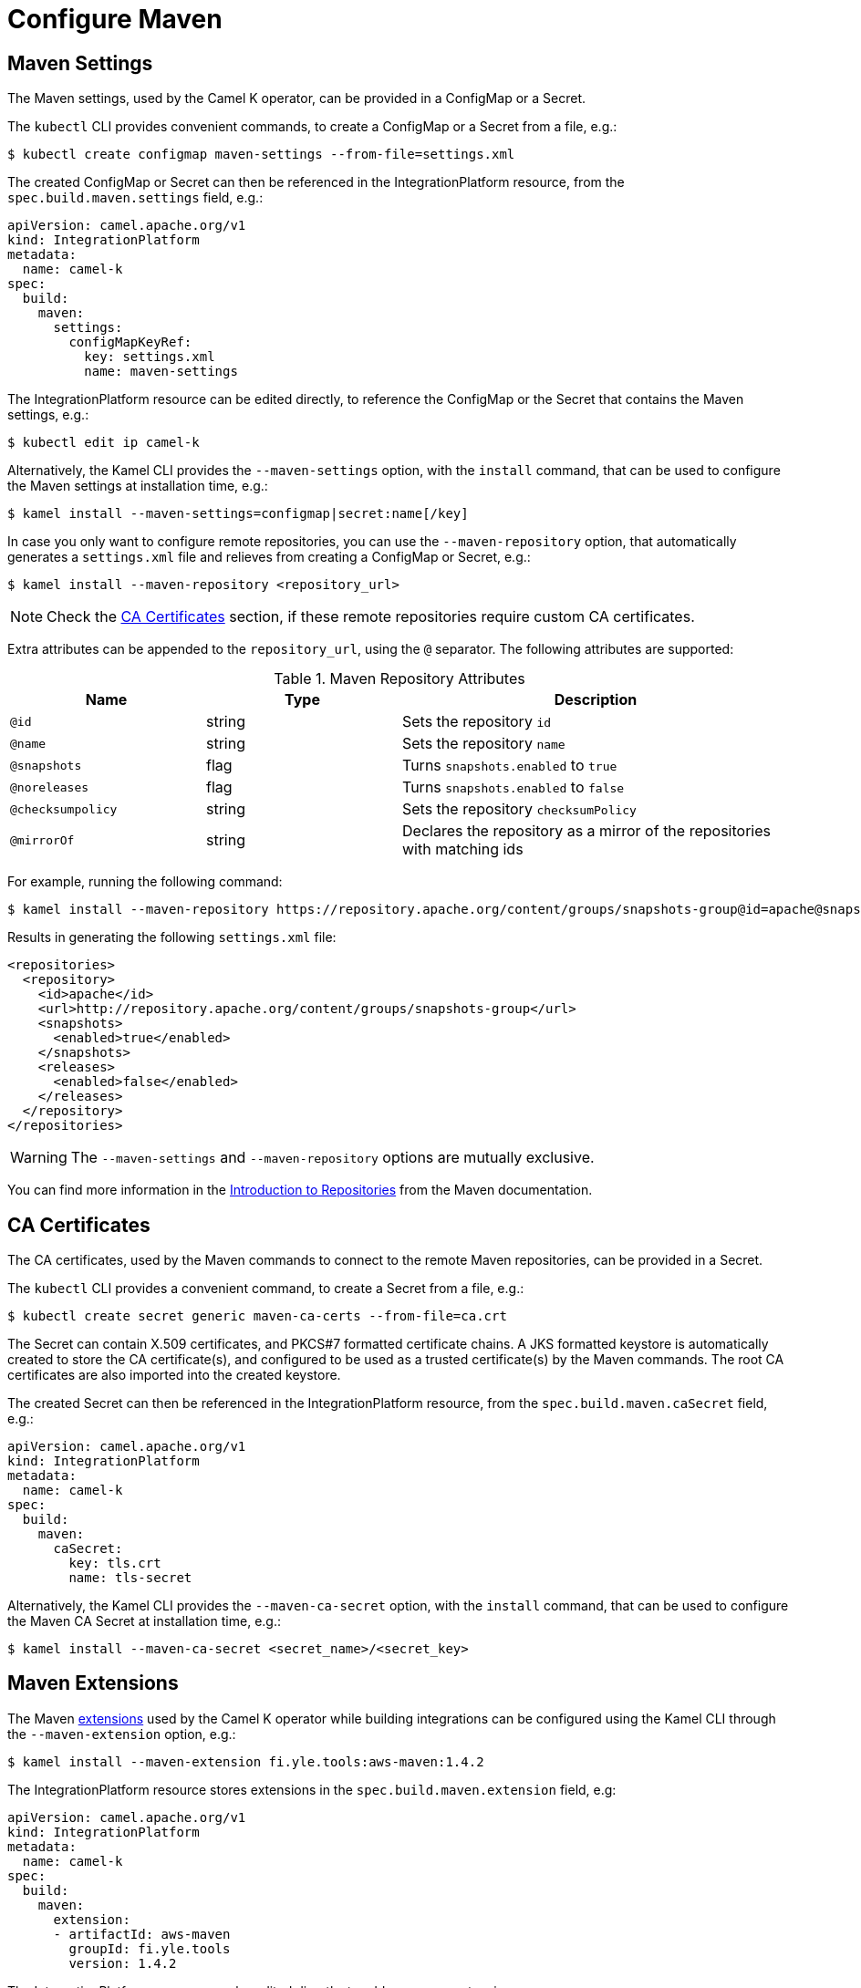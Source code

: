 = Configure Maven

== Maven Settings

The Maven settings, used by the Camel K operator, can be provided in a ConfigMap or a Secret.

The `kubectl` CLI provides convenient commands, to create a ConfigMap or a Secret from a file, e.g.:

[source,console]
----
$ kubectl create configmap maven-settings --from-file=settings.xml
----

The created ConfigMap or Secret can then be referenced in the IntegrationPlatform resource, from the `spec.build.maven.settings` field, e.g.:

[source,yaml]
----
apiVersion: camel.apache.org/v1
kind: IntegrationPlatform
metadata:
  name: camel-k
spec:
  build:
    maven:
      settings:
        configMapKeyRef:
          key: settings.xml
          name: maven-settings
----

The IntegrationPlatform resource can be edited directly, to reference the ConfigMap or the Secret that contains the Maven settings, e.g.:

[source,console]
----
$ kubectl edit ip camel-k
----

Alternatively, the Kamel CLI provides the `--maven-settings` option, with the `install` command, that can be used to configure the Maven settings at installation time, e.g.:

[source,console]
----
$ kamel install --maven-settings=configmap|secret:name[/key]
----

In case you only want to configure remote repositories, you can use the `--maven-repository` option, that automatically generates a `settings.xml` file and relieves from creating a ConfigMap or Secret, e.g.:

[source,console]
----
$ kamel install --maven-repository <repository_url>
----

NOTE: Check the <<ca-certificates>> section, if these remote repositories require custom CA certificates.

Extra attributes can be appended to the `repository_url`, using the `@` separator.
The following attributes are supported:

.Maven Repository Attributes
[cols="1m,1,2"]
|===
|Name |Type |Description

| @id
| string
| Sets the repository `id`

| @name
| string
| Sets the repository `name`

| @snapshots
| flag
| Turns `snapshots.enabled` to `true`

| @noreleases
| flag
| Turns `snapshots.enabled` to `false`

| @checksumpolicy
| string
| Sets the repository `checksumPolicy`

| @mirrorOf
| string
| Declares the repository as a mirror of the repositories with matching ids

|===

For example, running the following command:

[source,console]
----
$ kamel install --maven-repository https://repository.apache.org/content/groups/snapshots-group@id=apache@snapshots@noreleases
----

Results in generating the following `settings.xml` file:

[source,xml]
----
<repositories>
  <repository>
    <id>apache</id>
    <url>http://repository.apache.org/content/groups/snapshots-group</url>
    <snapshots>
      <enabled>true</enabled>
    </snapshots>
    <releases>
      <enabled>false</enabled>
    </releases>
  </repository>
</repositories>
----

WARNING: The `--maven-settings` and `--maven-repository` options are mutually exclusive.

You can find more information in the https://maven.apache.org/guides/introduction/introduction-to-repositories.html[Introduction to Repositories] from the Maven documentation.

[[ca-certificates]]
== CA Certificates

The CA certificates, used by the Maven commands to connect to the remote Maven repositories, can be provided in a Secret.

The `kubectl` CLI provides a convenient command, to create a Secret from a file, e.g.:

[source,console]
----
$ kubectl create secret generic maven-ca-certs --from-file=ca.crt
----

The Secret can contain X.509 certificates, and PKCS#7 formatted certificate chains.
A JKS formatted keystore is automatically created to store the CA certificate(s), and configured to be used as a trusted certificate(s) by the Maven commands.
The root CA certificates are also imported into the created keystore.

The created Secret can then be referenced in the IntegrationPlatform resource, from the `spec.build.maven.caSecret` field, e.g.:
[source,yaml]
----
apiVersion: camel.apache.org/v1
kind: IntegrationPlatform
metadata:
  name: camel-k
spec:
  build:
    maven:
      caSecret:
        key: tls.crt
        name: tls-secret
----

Alternatively, the Kamel CLI provides the `--maven-ca-secret` option, with the `install` command, that can be used to configure the Maven CA Secret at installation time, e.g.:

[source,console]
----
$ kamel install --maven-ca-secret <secret_name>/<secret_key>
----

[[maven-extensions]]
== Maven Extensions

The Maven https://maven.apache.org/guides/mini/guide-using-extensions.html[extensions] used by the Camel K operator while building integrations can be configured using the Kamel CLI through the `--maven-extension` option, e.g.:

[source,console]
----
$ kamel install --maven-extension fi.yle.tools:aws-maven:1.4.2
----

The IntegrationPlatform resource stores extensions in the `spec.build.maven.extension` field, e.g:

[source,yaml]
----
apiVersion: camel.apache.org/v1
kind: IntegrationPlatform
metadata:
  name: camel-k
spec:
  build:
    maven:
      extension:
      - artifactId: aws-maven
        groupId: fi.yle.tools
        version: 1.4.2
----

The IntegrationPlatform resource can be edited directly, to add or remove extensions, e.g.:

[source,console]
----
$ kubectl edit ip camel-k
----

Maven extensions are typically used to enable https://maven.apache.org/wagon/wagon-providers/[Wagon Providers], used for the transport of artifacts between repository. 

[[use-case]]
== S3 Bucket as a Maven Repository

In this section, we will show how to configure Camel K to fetch artifacts from a https://aws.amazon.com/s3/[S3] bucket that's setup as a Maven repository. We will assume that the bucket is already up and running and configured correctly. We will also assume you know how to setup Maven locally to fetch artifacts from it.

=== Custom Maven Settings

The first thing that needs to be done is to create a Maven settings file configured to use the S3 bucket as a Maven repostory. The Maven settings file will be used by the Camel K operator so make sure your S3 instance is accessible in your cluster. +
The Maven settings will contain all the information needed for Maven to access the S3 bucket namely your credentials, S3 URL and bucket name. This information will typically be located in the `server` and `repository` section of your Maven settings. For example when using https://min.io/[MinIO] as a S3 provider and https://github.com/Yleisradio/aws-maven/pull/20[`fi.yle.tools:aws-maven:1.4.3`] as a Wagon Provider, your Maven settings will look something like this: 

[source,xml]
----
<?xml version="1.0" encoding="UTF-8"?>
<settings xmlns="http://maven.apache.org/SETTINGS/1.0.0" xmlns:xsi="http://www.w3.org/2001/XMLSchema-instance"
xsi:schemaLocation="http://maven.apache.org/SETTINGS/1.0.0 https://maven.apache.org/xsd/settings-1.0.0.xsd">
  <servers>
    <server>
      <id>minio-release</id>
      <username>291cafe6-eceb-43dc-91b3-58be867d9da2</username>
      <password>e383fed0-4645-45f6-acea-65f3748b96c8</password>
      <configuration>
        <wagonProvider>s3</wagonProvider>
        <s3Provider>minio</s3Provider>
        <endpoint>https://minio-tenant-1-hl.minio-tenant-1.svc.cluster.local:4430</endpoint>
      </configuration>
    </server>
    <server>
      <id>minio-snapshot</id>
      <username>291cafe6-eceb-43dc-91b3-58be867d9da2</username>
      <password>e383fed0-4645-45f6-acea-65f3748b96c8</password>
      <configuration>
        <wagonProvider>s3</wagonProvider>
        <s3Provider>minio</s3Provider>
        <endpoint>https://minio-tenant-1-hl.minio-tenant-1.svc.cluster.local:4430</endpoint>
      </configuration>
    </server>
  </servers>
  <profiles>
    <profile>
      <id>maven-settings</id>
      <activation>
        <activeByDefault>true</activeByDefault>
      </activation>
      <repositories>
        <repository>
          <id>central</id>
          <url>https://repo.maven.apache.org/maven2</url>
          <snapshots>
            <enabled>false</enabled>
            <checksumPolicy>fail</checksumPolicy>
          </snapshots>
          <releases>
            <enabled>true</enabled>
            <checksumPolicy>fail</checksumPolicy>
          </releases>
        </repository>
        <repository>
          <id>minio-release</id>
          <name>MinIO Release Repository</name>
          <url>s3://maven/release</url>
        </repository>
        <repository>
          <id>minio-snapshot</id>
          <name>MinIO Snapshot Repository</name>
          <url>s3://maven/snapshot</url>
        </repository>
      </repositories>
      <pluginRepositories>
        <pluginRepository>
          <id>central</id>
          <url>https://repo.maven.apache.org/maven2</url>
          <snapshots>
            <enabled>false</enabled>
            <checksumPolicy>fail</checksumPolicy>
          </snapshots>
          <releases>
            <enabled>true</enabled>
            <checksumPolicy>fail</checksumPolicy>
          </releases>
        </pluginRepository>
        <pluginRepository>
          <id>minio-snapshot</id>
          <name>MinIO Snapshot Repository</name>
          <url>s3://maven/snapshot</url>
        </pluginRepository>
             <pluginRepository>
          <id>minio-release</id>
          <name>MinIO Release Repository</name>
          <url>s3://maven/release</url>
        </pluginRepository>
        <pluginRepository>
            <id>yle-public</id>
            <name>Yle public repository</name>
            <url>https://maven.yle.fi/release</url>
            <layout>default</layout>
        </pluginRepository>
      </pluginRepositories>
    </profile>
  </profiles>
</settings>
----
Since these settings contains credentials, you will want to store it in a Kubernetes `secret`. As mentioned above, the `kubectl` CLI provides a convenient command to create a Secret from a file, e.g.:
[source,console]
----
$ kubectl create secret generic camel-k-s3-maven-settings --from-file=maven-settings=maven_settings.xml
----

=== S3 TLS Certificates

In most cases, you will need to add the certificate(s) served by your S3 instance to the list of certificate(s) trusted by the Camel K Operator when running Maven commands. Where/how to get the certificate(s) varies greatly depending on how your S3 instance is setup and will not be covered here. +
Once retrieved, you should create a Kubernetes `secret` containing the certificate(s) similar to what is described in the section <<ca-certificates>>, e.g.:
[source,console]
----
$ kubectl create secret generic s3-ca --from-file=s3-ca=ca.crt
----

=== Maven settings, certificates and extensions

We are now ready to configure the Camel K operator to use your S3 bucket as a Maven repository. This can be done while installing the Operator using the Kamel CLI, e.g:
[source,console]
----
$ kamel install --maven-settings secret:camel-k-s3-maven-settings/maven-settings --maven-ca-secret s3-ca/s3-ca --maven-extension fi.yle.tools:aws-maven:1.4.3
----

Maven dependencies hosted in your S3 bucket can now be used just like any other dependency when running an integration. For example when using the Kamel CLI using the `--dependency` option:
[source,console]
----
$ kamel run S3.java --dependency=mvn:artfiactId:groupId:version
----

Enjoy !